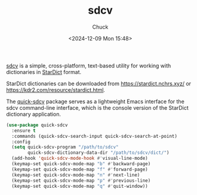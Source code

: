 #+TITLE: sdcv
#+AUTHOR: Chuck
#+DATE: <2024-12-09 Mon 15:48>

[[https://github.com/Dushistov/sdcv][sdcv]] is a simple, cross-platform, text-based utility for working with dictionaries in [[https://stardict-4.sourceforge.net/][StarDict]] format.

StarDict dictionaries can be downloaded from https://stardict.nchrs.xyz/ or https://kdr2.com/resource/stardict.html.

The [[https://github.com/jamescherti/quick-sdcv.el][quick-sdcv]] package serves as a lightweight Emacs interface for the sdcv command-line interface, which is the console version of the StarDict dictionary application.

#+begin_src emacs-lisp
  (use-package quick-sdcv
    :ensure t
    :commands (quick-sdcv-search-input quick-sdcv-search-at-point)
    :config
    (setq quick-sdcv-program "/path/to/sdcv"
          quick-sdcv-dictionary-data-dir "/path/to/sdcv/dict/")
    (add-hook 'quick-sdcv-mode-hook #'visual-line-mode)
    (keymap-set quick-sdcv-mode-map "b" #'backward-page)
    (keymap-set quick-sdcv-mode-map "f" #'forward-page)
    (keymap-set quick-sdcv-mode-map "n" #'next-line)
    (keymap-set quick-sdcv-mode-map "p" #'previous-line)
    (keymap-set quick-sdcv-mode-map "q" #'quit-window))
#+end_src

